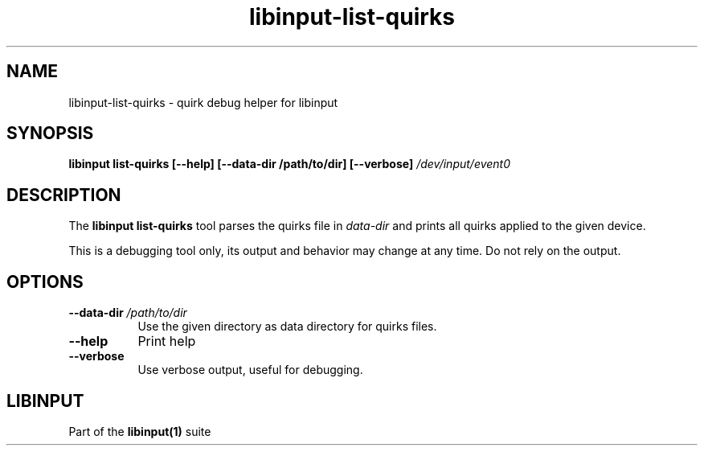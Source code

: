.TH libinput-list-quirks "1" "" "libinput @LIBINPUT_VERSION@" "libinput Manual"
.SH NAME
libinput\-list\-quirks \- quirk debug helper for libinput
.SH SYNOPSIS
.B libinput list\-quirks [\-\-help] [\-\-data\-dir /path/to/dir] [\-\-verbose\fB] \fI/dev/input/event0\fB
.SH DESCRIPTION
.PP
The
.B "libinput list\-quirks"
tool parses the quirks file in \fIdata\-dir\fR and prints all quirks applied
to the given device.
.PP
This is a debugging tool only, its output and behavior may change at any
time. Do not rely on the output.
.SH OPTIONS
.TP 8
.B \-\-data\-dir \fI/path/to/dir\fR
Use the given directory as data directory for quirks files.
.TP 8
.B \-\-help
Print help
.TP 8
.B \-\-verbose
Use verbose output, useful for debugging.
.SH LIBINPUT
Part of the
.B libinput(1)
suite
